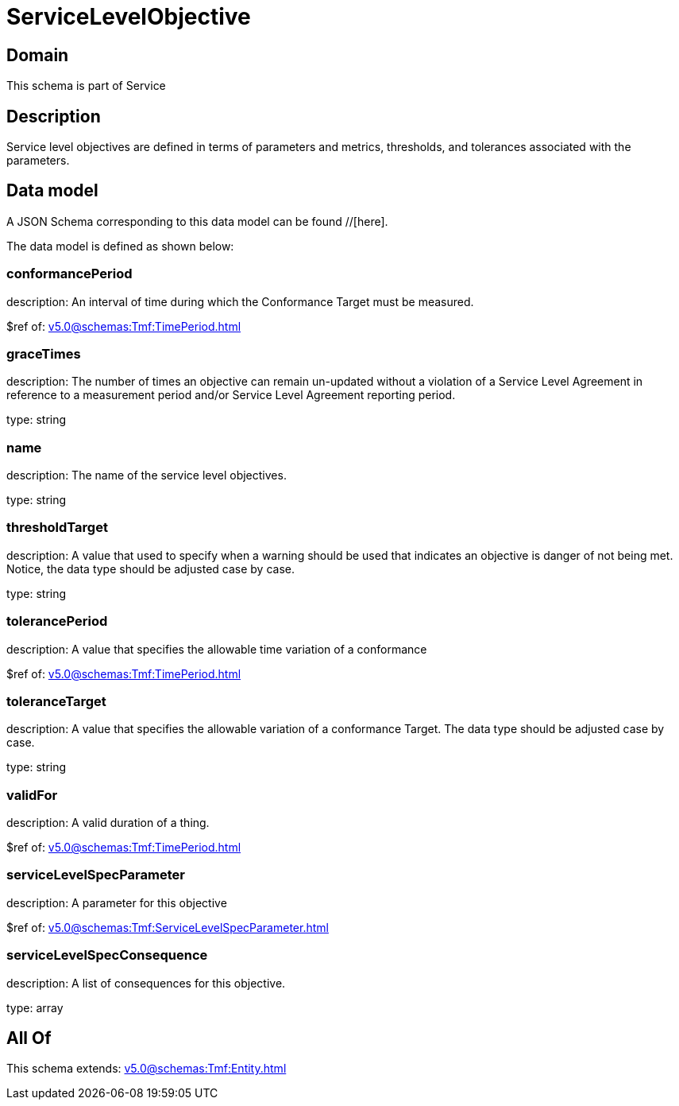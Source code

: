 = ServiceLevelObjective

[#domain]
== Domain

This schema is part of Service

[#description]
== Description
Service level objectives are defined in terms of parameters and metrics, thresholds, and tolerances 
associated with the parameters.


[#data_model]
== Data model

A JSON Schema corresponding to this data model can be found //[here].

The data model is defined as shown below:


=== conformancePeriod
description: An interval of time during which the Conformance Target must be measured.

$ref of: xref:v5.0@schemas:Tmf:TimePeriod.adoc[]


=== graceTimes
description: The number of times an objective can remain un-updated without 
a violation of a Service Level Agreement in reference to a measurement period and/or Service Level Agreement reporting period.

type: string


=== name
description: The name of the service level objectives.

type: string


=== thresholdTarget
description: A value that used to specify when a warning should be used 
that indicates an objective is danger of not being met. Notice, the data type should be adjusted case by case.

type: string


=== tolerancePeriod
description: A value that specifies the allowable time variation of a conformance

$ref of: xref:v5.0@schemas:Tmf:TimePeriod.adoc[]


=== toleranceTarget
description: A value that specifies the allowable variation of a conformance 
Target. The data type should be adjusted case by case.

type: string


=== validFor
description: A valid duration of a thing.

$ref of: xref:v5.0@schemas:Tmf:TimePeriod.adoc[]


=== serviceLevelSpecParameter
description: A parameter for this objective

$ref of: xref:v5.0@schemas:Tmf:ServiceLevelSpecParameter.adoc[]


=== serviceLevelSpecConsequence
description: A list of consequences for this objective.

type: array


[#all_of]
== All Of

This schema extends: xref:v5.0@schemas:Tmf:Entity.adoc[]

